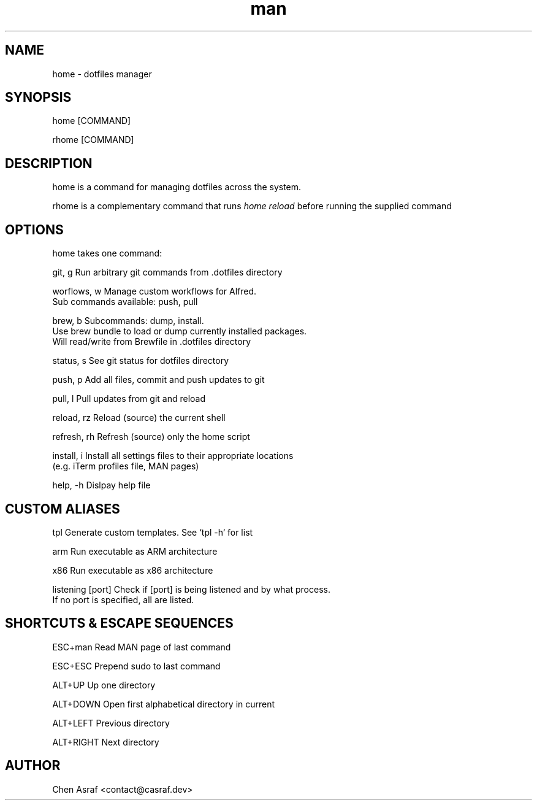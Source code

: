 .\" Manpage for home
.TH man 7 "19 Jul 2021" "1.0" "home man page"
.SH NAME
home \- dotfiles manager
.SH SYNOPSIS
home [COMMAND]
.P
rhome [COMMAND]
.SH DESCRIPTION
home is a command for managing dotfiles across the system.
.P 
rhome is a complementary command that runs 
.I "home reload"
before running the supplied command
.SH OPTIONS

home takes one command:

git, g          Run arbitrary git commands from .dotfiles directory

worflows, w     Manage custom workflows for Alfred. 
                Sub commands available: push, pull

brew, b         Subcommands: dump, install.
                Use brew bundle to load or dump currently installed packages. 
                Will read/write from Brewfile in .dotfiles directory

status, s       See git status for dotfiles directory

push, p         Add all files, commit and push updates to git

pull, l         Pull updates from git and reload

reload, rz      Reload (source) the current shell

refresh, rh     Refresh (source) only the home script

install, i      Install all settings files to their appropriate locations 
                (e.g. iTerm profiles file, MAN pages)

help, -h        Dislpay help file

.SH CUSTOM ALIASES

tpl                     Generate custom templates. See `tpl -h` for list

arm                     Run executable as ARM architecture

x86                     Run executable as x86 architecture

listening [port]        Check if [port] is being listened and by what process.
                        If no port is specified, all are listed.

.SH SHORTCUTS & ESCAPE SEQUENCES

ESC+man         Read MAN page of last command

ESC+ESC         Prepend sudo to last command

ALT+UP          Up one directory

ALT+DOWN        Open first alphabetical directory in current

ALT+LEFT        Previous directory

ALT+RIGHT       Next directory

.\" .SH BUGS
.\" See https://github.com/chenasraf/dotfiles/issues
.SH AUTHOR
Chen Asraf <contact@casraf.dev>

